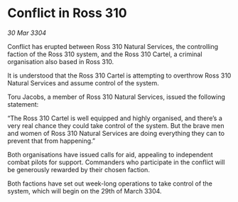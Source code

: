 * Conflict in Ross 310

/30 Mar 3304/

Conflict has erupted between Ross 310 Natural Services, the controlling faction of the Ross 310 system, and the Ross 310 Cartel, a criminal organisation also based in Ross 310. 

It is understood that the Ross 310 Cartel is attempting to overthrow Ross 310 Natural Services and assume control of the system. 

Toru Jacobs, a member of Ross 310 Natural Services, issued the following statement: 

“The Ross 310 Cartel is well equipped and highly organised, and there’s a very real chance they could take control of the system. But the brave men and women of Ross 310 Natural Services are doing everything they can to prevent that from happening.” 

Both organisations have issued calls for aid, appealing to independent combat pilots for support. Commanders who participate in the conflict will be generously rewarded by their chosen faction. 

Both factions have set out week-long operations to take control of the system, which will begin on the 29th of March 3304.